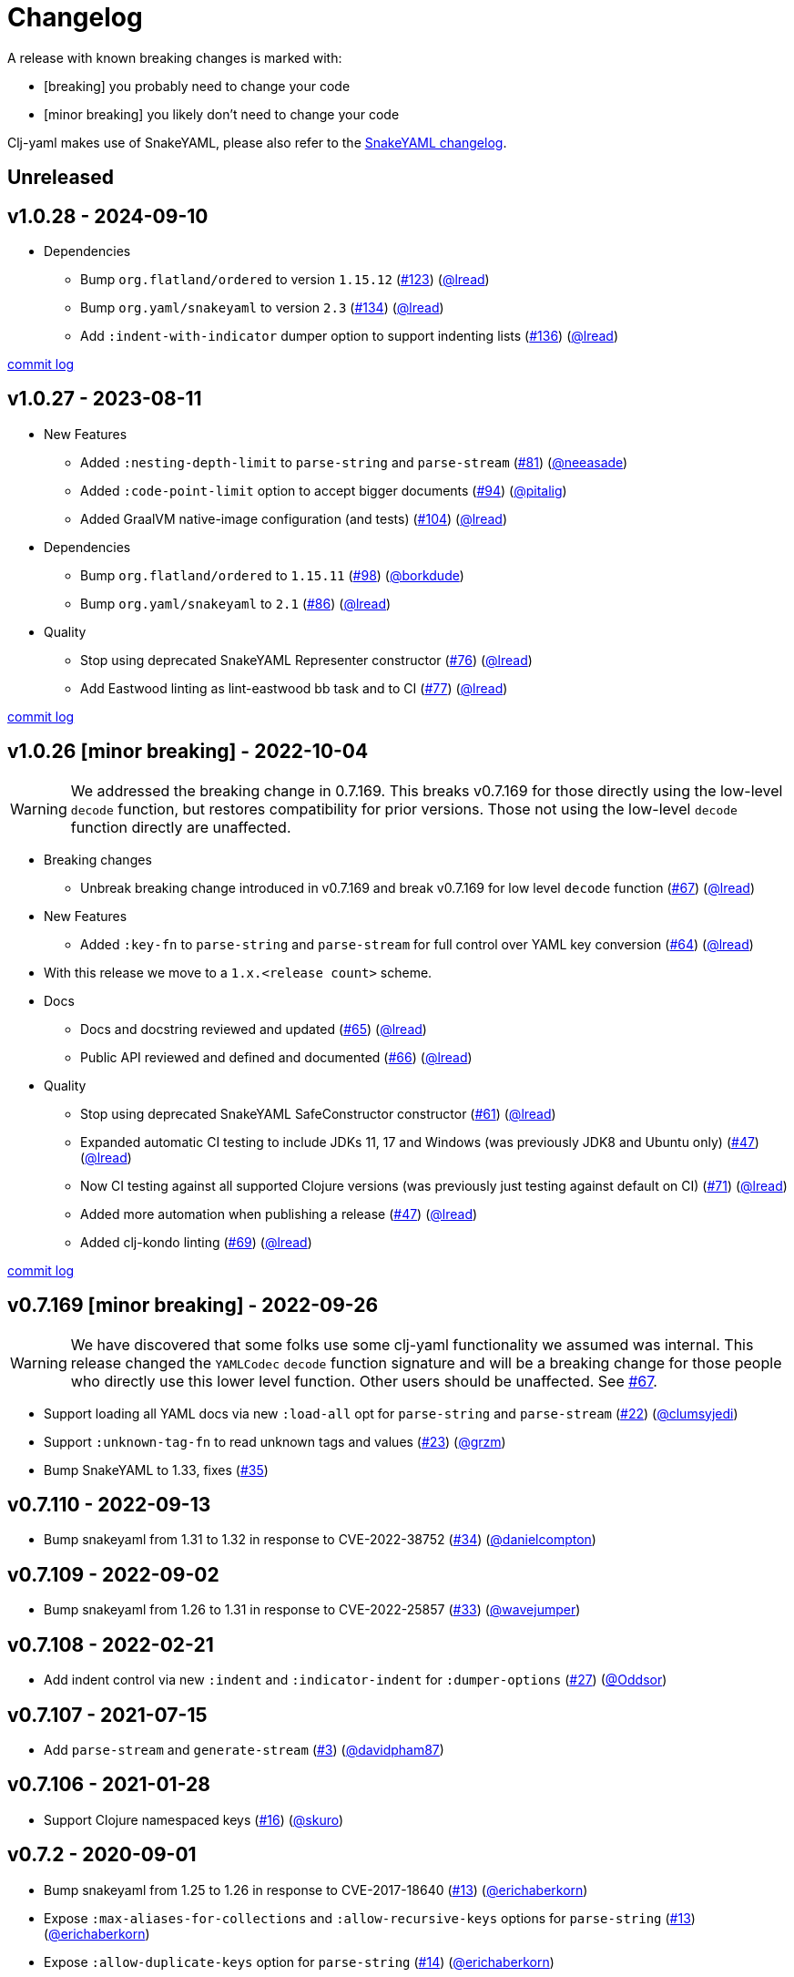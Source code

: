 = Changelog

A release with known breaking changes is marked with:

* [breaking] you probably need to change your code
* [minor breaking] you likely don't need to change your code

Clj-yaml makes use of SnakeYAML, please also refer to the https://bitbucket.org/snakeyaml/snakeyaml/wiki/Changes[SnakeYAML changelog].

// DO NOT EDIT: the "Unreleased" section header is automatically updated by bb publish
// bb publish will fail on any of:
// - unreleased section not found,
// - unreleased section empty
// - optional attribute is not [breaking] or [minor breaking]
//   (adjust these in publish.clj as you see fit)
== Unreleased

== v1.0.28 - 2024-09-10 [[v1.0.28]]

* Dependencies
** Bump `org.flatland/ordered` to version `1.15.12`
(https://github.com/clj-commons/clj-yaml/issues/123[#123])
(https://github.com/lread[@lread])
** Bump `org.yaml/snakeyaml` to version `2.3`
(https://github.com/clj-commons/clj-yaml/issues/134[#134])
(https://github.com/lread[@lread])
** Add `:indent-with-indicator` dumper option to support indenting lists
(https://github.com/clj-commons/clj-yaml/issues/136[#136])
(https://github.com/lread[@lread])

https://github.com/clj-commons/clj-yaml/compare/v1.0.27\...v1.0.28[commit log]

== v1.0.27 - 2023-08-11 [[v1.0.27]]

* New Features
** Added `:nesting-depth-limit` to `parse-string` and `parse-stream`
(https://github.com/clj-commons/clj-yaml/issues/81[#81])
(https://github.com/neeasade[@neeasade])
** Added `:code-point-limit` option to accept bigger documents
(https://github.com/clj-commons/clj-yaml/issues/94[#94])
(https://github.com/pitalig[@pitalig])
** Added GraalVM native-image configuration (and tests)
(https://github.com/clj-commons/clj-yaml/issues/104[#104])
(https://github.com/lead[@lread])
* Dependencies
** Bump `org.flatland/ordered` to `1.15.11`
(https://github.com/clj-commons/clj-yaml/issues/98[#98])
(https://github.com/borkdude[@borkdude])
** Bump `org.yaml/snakeyaml` to `2.1`
(https://github.com/clj-commons/clj-yaml/issues/86[#86])
(https://github.com/lead[@lread])
* Quality
** Stop using deprecated SnakeYAML Representer constructor
(https://github.com/clj-commons/clj-yaml/issues/76[#76])
(https://github.com/lead[@lread])
** Add Eastwood linting as lint-eastwood bb task and to CI
(https://github.com/clj-commons/clj-yaml/issues/77[#77])
(https://github.com/lead[@lread])

https://github.com/clj-commons/clj-yaml/compare/v1.0.26\...v1.0.27[commit log]

== v1.0.26 [minor breaking] - 2022-10-04 [[v1.0.26]]

WARNING: We addressed the breaking change in 0.7.169.
This breaks v0.7.169 for those directly using the low-level `decode` function, but restores compatibility for prior versions.
Those not using the low-level `decode` function directly are unaffected.

* Breaking changes
** Unbreak breaking change introduced in v0.7.169 and break v0.7.169 for low level `decode` function
(https://github.com/clj-commons/clj-yaml/issues/67[#67])
(https://github.com/lead[@lread])
* New Features
** Added `:key-fn` to `parse-string` and `parse-stream` for full control over YAML key conversion
(https://github.com/clj-commons/clj-yaml/issues/64[#64])
(https://github.com/lead[@lread])
* With this release we move to a `1.x.<release count>` scheme.
* Docs
** Docs and docstring reviewed and updated
(https://github.com/clj-commons/clj-yaml/issues/65[#65])
(https://github.com/lead[@lread])
** Public API reviewed and defined and documented
(https://github.com/clj-commons/clj-yaml/issues/66[#66])
(https://github.com/lead[@lread])
* Quality
** Stop using deprecated SnakeYAML SafeConstructor constructor
(https://github.com/clj-commons/clj-yaml/issues/61[#61])
(https://github.com/lread[@lread])
** Expanded automatic CI testing to include JDKs 11, 17 and Windows (was previously JDK8 and Ubuntu only)
(https://github.com/clj-commons/clj-yaml/issues/47[#47])
(https://github.com/lead[@lread])
** Now CI testing against all supported Clojure versions (was previously just testing against default on CI)
(https://github.com/clj-commons/clj-yaml/issues/71[#71])
(https://github.com/lead[@lread])
** Added more automation when publishing a release
(https://github.com/clj-commons/clj-yaml/issues/47[#47])
(https://github.com/lead[@lread])

** Added clj-kondo linting
(https://github.com/clj-commons/clj-yaml/issues/69[#69])
(https://github.com/lread[@lread])

https://github.com/clj-commons/clj-yaml/compare/Release-0.7.169\...v1.0.26[commit log]

== v0.7.169 [minor breaking] - 2022-09-26 

WARNING: We have discovered that some folks use some clj-yaml functionality we assumed was internal.
This release changed the `YAMLCodec` `decode` function signature and will be a breaking change for those people who directly use this lower level function.
Other users should be unaffected. 
See https://github.com/clj-commons/clj-yaml/issues/67[#67].

* Support loading all YAML docs via new `:load-all` opt for `parse-string` and `parse-stream`
(https://github.com/clj-commons/clj-yaml/pull/22[#22])
(https://github.com/clumsyjedi[@clumsyjedi])

*  Support `:unknown-tag-fn` to read unknown tags and values
(https://github.com/clj-commons/clj-yaml/issues/23[#23])
(https://github.com/grzm[@grzm])

* Bump SnakeYAML to 1.33, fixes (https://github.com/clj-commons/clj-yaml/issues/35[#35])

== v0.7.110 - 2022-09-13

* Bump snakeyaml from 1.31 to 1.32 in response to CVE-2022-38752
(https://github.com/clj-commons/clj-yaml/pull/34[#34])
(https://github.com/danielcompton[@danielcompton])

== v0.7.109 - 2022-09-02

* Bump snakeyaml from 1.26 to 1.31 in response to CVE-2022-25857
(https://github.com/clj-commons/clj-yaml/pull/33[#33])
(https://github.com/wavejumper[@wavejumper])

== v0.7.108 - 2022-02-21

* Add indent control via new `:indent` and `:indicator-indent` for `:dumper-options`
(https://github.com/clj-commons/clj-yaml/issues/27[#27])
(https://github.com/Oddsor[@Oddsor])

== v0.7.107 - 2021-07-15

* Add `parse-stream` and `generate-stream`
(https://github.com/clj-commons/clj-yaml/issues/3[#3])
(https://github.com/davidpham87[@davidpham87])

== v0.7.106 - 2021-01-28

* Support Clojure namespaced keys
(https://github.com/clj-commons/clj-yaml/issues/16[#16])
(https://github.com/skuro[@skuro])

== v0.7.2 - 2020-09-01

*  Bump snakeyaml from 1.25 to 1.26 in response to CVE-2017-18640
(https://github.com/clj-commons/clj-yaml/pull/13[#13])
(https://github.com/erichaberkorn[@erichaberkorn])
*  Expose `:max-aliases-for-collections` and `:allow-recursive-keys` options for `parse-string`
(https://github.com/clj-commons/clj-yaml/pull/13[#13])
(https://github.com/erichaberkorn[@erichaberkorn])
*  Expose `:allow-duplicate-keys` option for `parse-string`
(https://github.com/clj-commons/clj-yaml/pull/14[#14])
(https://github.com/erichaberkorn[@erichaberkorn])

== v0.7.1 - 2019-04-14

* Bump snakeyaml from 1.24 to 1.25, org.flatland/ordered from 1.57 to 1.59, and clojure from 1.7.0 to 1.10.1 (and mark as provided)
(https://github.com/clj-commons/clj-yaml/pull/7[#7])
(https://github.com/stig[@stig])
(https://github.com/clj-commons/clj-yaml/pull/10[#10])
(https://github.com/slipset[@slipset])

== v0.7.0 - 2019-03-15

* Accept emoji
(https://github.com/clj-commons/clj-yaml/pull/5[#5])
(https://github.com/gordonsyme[@gordonsyme])
* Bump snakeyaml from 1.23 to 1.24
(https://github.com/clj-commons/clj-yaml/pull/5[#5])
(https://github.com/gordonsyme[@gordonsyme])

== v0.6.1 - 2019-02-06

* Restore default text-wrapping behavior of prior release
(https://github.com/clj-commons/clj-yaml/pull/2[#2])
(https://github.com/aviflax[@aviflax])

== v0.6.0 - 2019-01-04

First release under https://github.com/clj-commons[clj-commons] project!

* Change org and group-id: `circleci` is now `clj-commons`
(https://github.com/slipset[@slipset])

== Older versions

This project forked from https://github.com/CircleCI-Archived/clj-yaml[circleci/yaml] which forked from https://github.com/lancepantz/clj-yaml[clj-yaml].

Neither of these projects maintained a change log.
